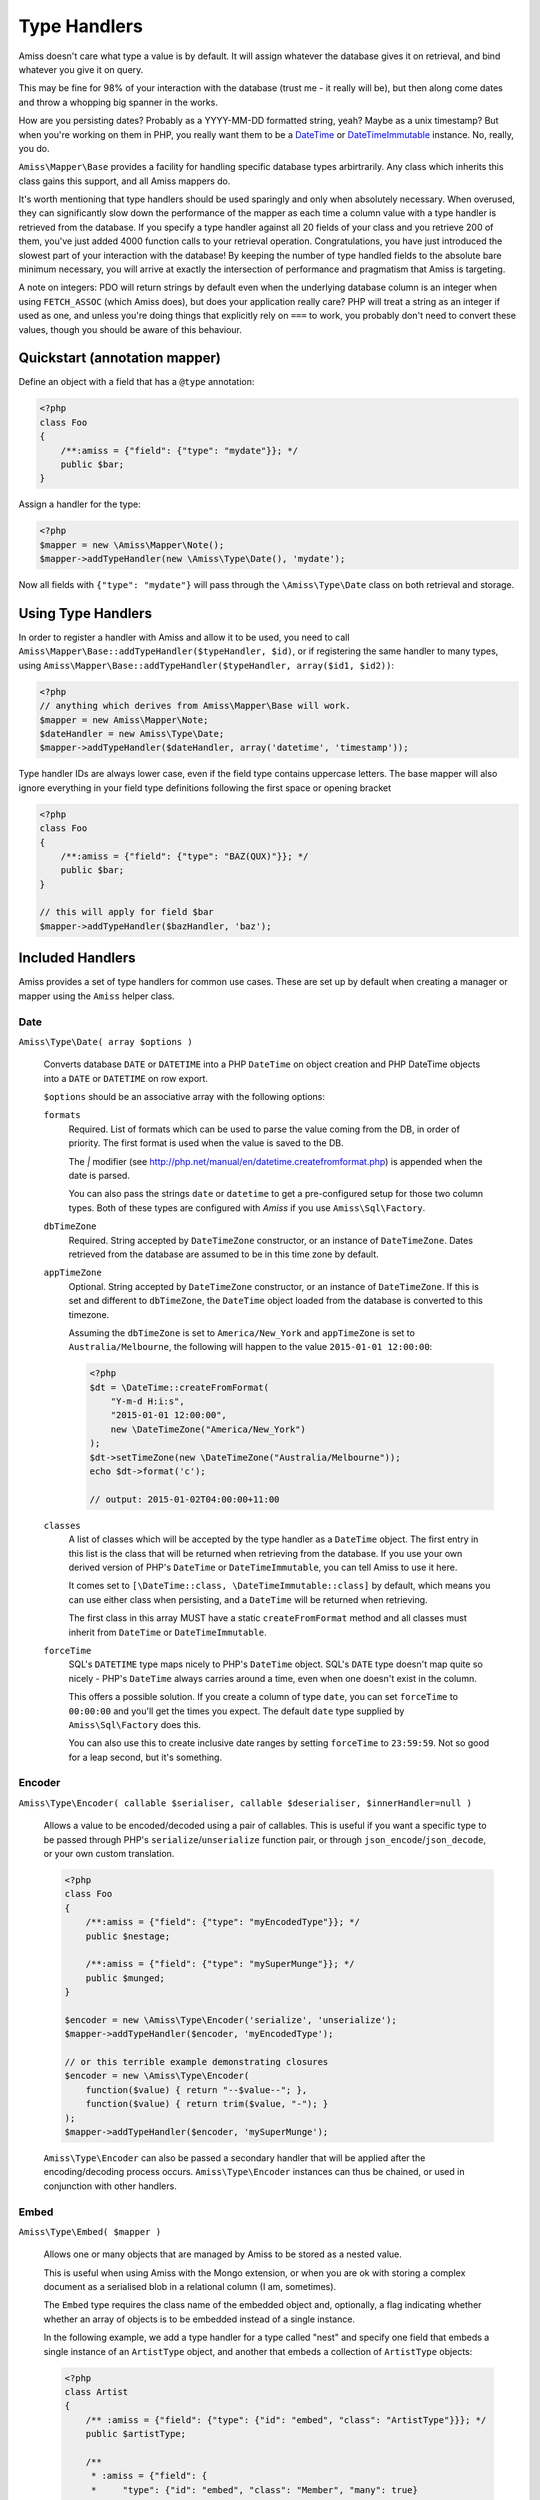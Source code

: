 Type Handlers
=============

Amiss doesn't care what type a value is by default. It will assign whatever the database
gives it on retrieval, and bind whatever you give it on query.

This may be fine for 98% of your interaction with the database (trust me - it really will
be), but then along come dates and throw a whopping big spanner in the works.

How are you persisting dates? Probably as a YYYY-MM-DD formatted string, yeah? Maybe as a
unix timestamp? But when you're working on them in PHP, you really want them to be a
`DateTime <http://php.net/manual/en/book.datetime.php>`_ or `DateTimeImmutable
<http://php.net/manual/en/book.datetimeimmutable.php>`_ instance. No, really, you do.

``Amiss\Mapper\Base`` provides a facility for handling specific database types
arbirtrarily. Any class which inherits this class gains this support, and all Amiss
mappers do.

It's worth mentioning that type handlers should be used sparingly and only when absolutely
necessary. When overused, they can significantly slow down the performance of the mapper
as each time a column value with a type handler is retrieved from the database. If you
specify a type handler against all 20 fields of your class and you retrieve 200 of them,
you've just added 4000 function calls to your retrieval operation. Congratulations, you
have just introduced the slowest part of your interaction with the database! By keeping
the number of type handled fields to the absolute bare minimum necessary, you will arrive
at exactly the intersection of performance and pragmatism that Amiss is targeting.

A note on integers: PDO will return strings by default even when the underlying database
column is an integer when using ``FETCH_ASSOC`` (which Amiss does), but does your
application really care? PHP will treat a string as an integer if used as one, and unless
you're doing things that explicitly rely on ``===`` to work, you probably don't need to
convert these values, though you should be aware of this behaviour.


Quickstart (annotation mapper)
------------------------------

Define an object with a field that has a ``@type`` annotation:

.. code-block:: php

    <?php
    class Foo
    {
        /**:amiss = {"field": {"type": "mydate"}}; */
        public $bar;
    }


Assign a handler for the type:

.. code-block:: php

    <?php
    $mapper = new \Amiss\Mapper\Note();
    $mapper->addTypeHandler(new \Amiss\Type\Date(), 'mydate');


Now all fields with ``{"type": "mydate"}`` will pass through the ``\Amiss\Type\Date``
class on both retrieval and storage.


Using Type Handlers
-------------------

In order to register a handler with Amiss and allow it to be used, you need to call
``Amiss\Mapper\Base::addTypeHandler($typeHandler, $id)``, or if registering the same
handler to many types, using ``Amiss\Mapper\Base::addTypeHandler($typeHandler, array($id1,
$id2))``:

.. code-block:: php

    <?php
    // anything which derives from Amiss\Mapper\Base will work.
    $mapper = new Amiss\Mapper\Note;
    $dateHandler = new Amiss\Type\Date;
    $mapper->addTypeHandler($dateHandler, array('datetime', 'timestamp'));


Type handler IDs are always lower case, even if the field type contains uppercase letters.
The base mapper will also ignore everything in your field type definitions following the
first space or opening bracket

.. code-block:: php

    <?php
    class Foo
    {
        /**:amiss = {"field": {"type": "BAZ(QUX)"}}; */
        public $bar;
    }
   
    // this will apply for field $bar
    $mapper->addTypeHandler($bazHandler, 'baz');


Included Handlers
-----------------

Amiss provides a set of type handlers for common use cases. These are set up by default
when creating a manager or mapper using the ``Amiss`` helper class.


Date
~~~~

``Amiss\Type\Date( array $options )``

    Converts database ``DATE`` or ``DATETIME`` into a PHP ``DateTime`` on object creation
    and PHP DateTime objects into a ``DATE`` or ``DATETIME`` on row export.

    ``$options`` should be an associative array with the following options:

    ``formats``
        Required. List of formats which can be used to parse the value coming from the DB,
        in order of priority. The first format is used when the value is saved to the DB.
        
        The `|` modifier (see http://php.net/manual/en/datetime.createfromformat.php) is
        appended when the date is parsed.

        You can also pass the strings ``date`` or ``datetime`` to get a pre-configured
        setup for those two column types. Both of these types are configured with *Amiss*
        if you use ``Amiss\Sql\Factory``.

    ``dbTimeZone``
        Required. String accepted by ``DateTimeZone`` constructor, or an instance of
        ``DateTimeZone``. Dates retrieved from the database are assumed to be in this time
        zone by default.

    ``appTimeZone``
        Optional. String accepted by ``DateTimeZone`` constructor, or an instance of
        ``DateTimeZone``. If this is set and different to ``dbTimeZone``, the ``DateTime``
        object loaded from the database is converted to this timezone.
        
        Assuming the ``dbTimeZone`` is set to ``America/New_York`` and ``appTimeZone`` is
        set to ``Australia/Melbourne``, the following will happen to the value
        ``2015-01-01 12:00:00``:

        .. code-block:: php
               
            <?php
            $dt = \DateTime::createFromFormat(
                "Y-m-d H:i:s", 
                "2015-01-01 12:00:00",
                new \DateTimeZone("America/New_York")
            );
            $dt->setTimeZone(new \DateTimeZone("Australia/Melbourne"));
            echo $dt->format('c');
    
            // output: 2015-01-02T04:00:00+11:00

    ``classes``
        A list of classes which will be accepted by the type handler as a ``DateTime``
        object. The first entry in this list is the class that will be returned when
        retrieving from the database. If you use your own derived version of PHP's
        ``DateTime`` or ``DateTimeImmutable``, you can tell Amiss to use it here.

        It comes set to ``[\DateTime::class, \DateTimeImmutable::class]`` by default,
        which means you can use either class when persisting, and a ``DateTime`` will be
        returned when retrieving.

        The first class in this array MUST have a static ``createFromFormat`` method and
        all classes must inherit from ``DateTime`` or ``DateTimeImmutable``.

    ``forceTime``
        SQL's ``DATETIME`` type maps nicely to PHP's ``DateTime`` object. SQL's ``DATE``
        type doesn't map quite so nicely - PHP's ``DateTime`` always carries around a
        time, even when one doesn't exist in the column. 

        This offers a possible solution. If you create a column of type ``date``, you can
        set ``forceTime`` to ``00:00:00`` and you'll get the times you expect. The default
        ``date`` type supplied by ``Amiss\Sql\Factory`` does this.

        You can also use this to create inclusive date ranges by setting ``forceTime`` to
        ``23:59:59``. Not so good for a leap second, but it's something.


Encoder
~~~~~~~

``Amiss\Type\Encoder( callable $serialiser, callable $deserialiser, $innerHandler=null )``

    Allows a value to be encoded/decoded using a pair of callables. This is useful if you
    want a specific type to be passed through PHP's ``serialize``/``unserialize`` function
    pair, or through ``json_encode``/``json_decode``, or your own custom translation.

    .. code-block:: php

        <?php
        class Foo
        {
            /**:amiss = {"field": {"type": "myEncodedType"}}; */
            public $nestage;
    
            /**:amiss = {"field": {"type": "mySuperMunge"}}; */
            public $munged;
        }
    
        $encoder = new \Amiss\Type\Encoder('serialize', 'unserialize');
        $mapper->addTypeHandler($encoder, 'myEncodedType');
    
        // or this terrible example demonstrating closures
        $encoder = new \Amiss\Type\Encoder(
            function($value) { return "--$value--"; },
            function($value) { return trim($value, "-"); }
        );
        $mapper->addTypeHandler($encoder, 'mySuperMunge');


    ``Amiss\Type\Encoder`` can also be passed a secondary handler that will be applied
    after the encoding/decoding process occurs. ``Amiss\Type\Encoder`` instances can thus
    be chained, or used in conjunction with other handlers.


.. _embed:

Embed
~~~~~

``Amiss\Type\Embed( $mapper )``
    
    Allows one or many objects that are managed by Amiss to be stored as a nested value.

    This is useful when using Amiss with the Mongo extension, or when you are ok with
    storing a complex document as a serialised blob in a relational column (I am,
    sometimes).

    The ``Embed`` type requires the class name of the embedded object and, optionally,
    a flag indicating whether whether an array of objects is to be embedded instead of
    a single instance.
    
    In the following example, we add a type handler for a type called "nest" and specify
    one field that embeds a single instance of an ``ArtistType`` object, and another that
    embeds a collection of ``ArtistType`` objects:

    .. code-block:: php

        <?php
        class Artist
        {
            /** :amiss = {"field": {"type": {"id": "embed", "class": "ArtistType"}}}; */
            public $artistType;
    
            /**
             * :amiss = {"field": {
             *     "type": {"id": "embed", "class": "Member", "many": true}
             * }};
             */
            public $members;
        }
    
        $embed = new \Amiss\Type\Embed($mapper);
        $mapper->addTypeHandler($embed, 'embed');


    When using Amiss with MySQL or SQLite, serialisation must be used in conjunction with
    the ``Amiss\Type\Encoder`` type as these data stores can not handle storing or
    retrieving objects directly.

    .. code-block:: php

        <?php
        $embed = new \Amiss\Type\Embed($mapper);
        $encoder = new \Amiss\Type\Encoder('serialize', 'unserialize', $embed);
        $mapper->addTypeHandler($encoder, 'nest');


Custom Type Handlers
--------------------

To create your own type handler, you need to implement the ``Amiss\Type\Handler``
interface. This interface requires three methods:

``prepareValueForDb( $value , $object , array $fieldInfo )``
    
    Take an object value and prepare it for insertion into the database
    

``handleValueFromDb( $value , array $fieldInfo, array $row )``
    
    Takes a value coming out of the database and prepare it for assigning to an object.


``createColumnType( $engine , array $fieldInfo )``

    This generates the database type string for use in table creation. See :doc:`/schema`
    for more info. You can simply leave this method empty if you prefer and the type
    declared against the field will used instead if it is set.

    This method makes the database engine name available so you can return a different
    type depending on whether you're using MySQL or SQLite.


The following (naive) handler demonstrates serialising/deserialising an object into a
single column (though in practice you would use the provided ``Amiss\Type\Encoder``
handler for this task):

.. code-block:: php

    <?php
    class SerialiseHandler implements \Amiss\Type\Handler
    {
        function prepareValueForDb($value)
        {
            return serialize($value);
        }
   
        function handleValueFromDb($value)
        {
            return unserialize($value);
        }
   
        function createColumnType($engine, $fieldInfo)
        {
            return "LONGTEXT";
        }
    }


To make use of your new handler, declare an object with fields that map to your handler's
ID and register the handler with your mapper:

.. code-block:: php

    <?php
    class Foo
    {
        /** :amiss = {"field": {"primary": true}}; */
        public $fooId;
   
        /** :amiss = {"field": {"type": "serialise"}}; */
        public $bar;
   
        /** :amiss = {"field": {"type": "serialise"}}; */
        public $baz;
    }
   
    // anything which derives from Amiss\Mapper\Base will work.
    $mapper = new Amiss\Mapper\Note;
    $mapper->addTypeHandler(new SerialiseHandler(), 'serialise');


Now, when you assign values to those properties, this class will handle the translation
between the code and the database:

.. code-block:: php

    <?php
    $f = new Foo();
    $f->bar = (object)array('yep'=>'wahey!');
    $manager->save($f);


The value of ``bar`` in the database will be::

    O:8:"stdClass":1:{s:3:"yep";s:5:"wahey";}


And when we retrieve the object again (assuming a primary key of ``1``), ``bar`` will
contain a nicely unserialised ``stdClass`` instance, just like we started with:

.. code-block:: php

    <?php
    $f = $manager->getById('Foo', 1);
    var_dump($f->bar);
    

In the situation where you want to handle a specific database type (like ``DATETIME`` or
``VARCHAR``), you can provide a handler for it and simply leave the ``createColumnType``
method body empty.

To determine the id for the handler to use, it takes everything up to the first space or
opening parenthesis. In the following example, the type handler ``varchar`` will be used
for column ``bar``:

.. code-block:: php

    <?php
    class Foo
    {
        /** :amiss = {"field": {"type": "VARCHAR(48)"}}; */
        public $bar;
    }
    $mapper->addTypeHandler(new BlahBlahHandler, 'varchar');

.. note:: Handler ids are case insensitive.

